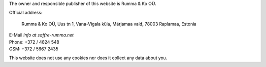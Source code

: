 .. title: Contact
.. slug: contact
.. date: 1970-01-01 00:00:00 UTC
.. tags:
.. link:
.. description: Official address
.. author: Luc Saffre


The owner and responsible publisher of this website is Rumma & Ko OÜ.
   
Official address:

  Rumma & Ko OÜ, Uus tn 1, Vana-Vigala küla, Märjamaa vald, 78003 Raplamaa, Estonia


| E-Mail *info at saffre-rumma.net*
| Phone: +372 / 4824 548
| GSM: +372 / 5667 2435


This website does not use any cookies nor does it collect any data
about you.

